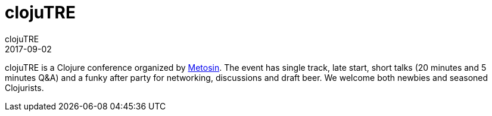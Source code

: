 = clojuTRE
clojuTRE
2017-09-02
:jbake-type: event
:jbake-edition: 2017
:jbake-link: http://clojutre.org/2017/
:jbake-location: Tampere, Finland
:jbake-start: 2017-09-02
:jbake-end: 2017-09-02

clojuTRE is a Clojure conference organized by http://www.metosin.fi/[Metosin]. The event has single track, late start, short talks (20 minutes and 5 minutes Q&A) and a funky after party for networking, discussions and draft beer. We welcome both newbies and seasoned Clojurists.


